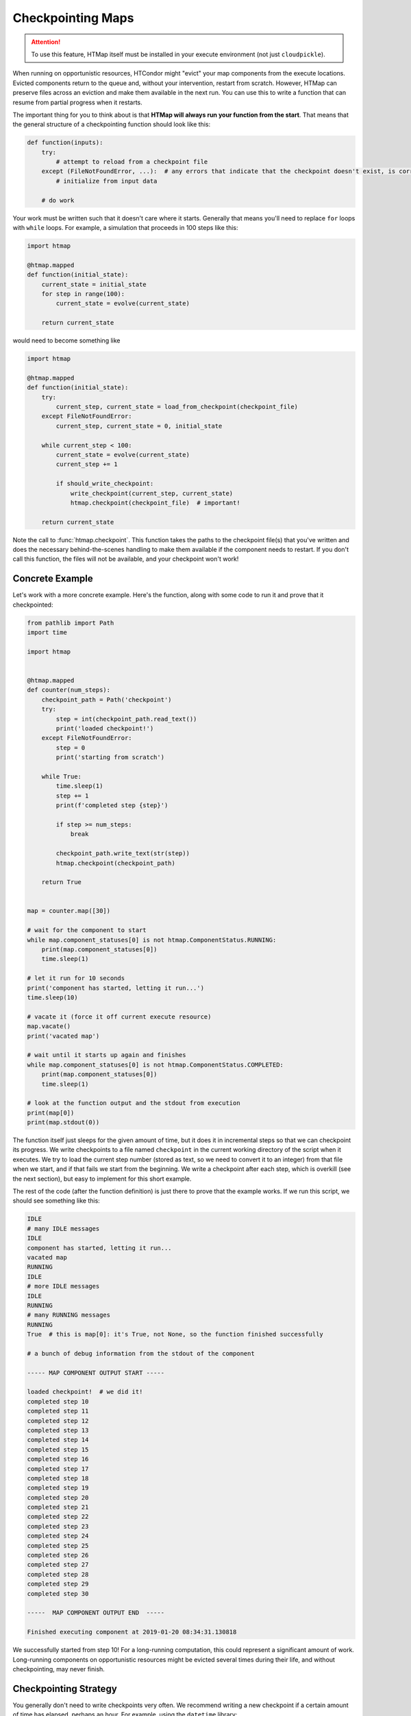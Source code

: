 .. py:currentmodule:: htmap

Checkpointing Maps
------------------

.. attention::

    To use this feature, HTMap itself must be installed in your execute environment (not just ``cloudpickle``).

When running on opportunistic resources, HTCondor might "evict" your map components from the execute locations.
Evicted components return to the queue and, without your intervention, restart from scratch.
However, HTMap can preserve files across an eviction and make them available in the next run.
You can use this to write a function that can resume from partial progress when it restarts.

The important thing for you to think about is that **HTMap will always run your function from the start**.
That means that the general structure of a checkpointing function should look like this:

.. code-block:: python

    def function(inputs):
        try:
            # attempt to reload from a checkpoint file
        except (FileNotFoundError, ...):  # any errors that indicate that the checkpoint doesn't exist, is corrupt, etc.
            # initialize from input data

        # do work

Your work must be written such that it doesn't care where it starts.
Generally that means you'll need to replace ``for`` loops with ``while`` loops.
For example, a simulation that proceeds in 100 steps like this:

.. code-block:: python

    import htmap

    @htmap.mapped
    def function(initial_state):
        current_state = initial_state
        for step in range(100):
            current_state = evolve(current_state)

        return current_state

would need to become something like

.. code-block:: python

    import htmap

    @htmap.mapped
    def function(initial_state):
        try:
            current_step, current_state = load_from_checkpoint(checkpoint_file)
        except FileNotFoundError:
            current_step, current_state = 0, initial_state

        while current_step < 100:
            current_state = evolve(current_state)
            current_step += 1

            if should_write_checkpoint:
                write_checkpoint(current_step, current_state)
                htmap.checkpoint(checkpoint_file)  # important!

        return current_state

Note the call to :func:`htmap.checkpoint`.
This function takes the paths to the checkpoint file(s) that you've written and does the necessary behind-the-scenes handling to make them available if the component needs to restart.
If you don't call this function, the files will not be available, and your checkpoint won't work!

Concrete Example
================

Let's work with a more concrete example.
Here's the function, along with some code to run it and prove that it checkpointed:

.. code-block:: python

    from pathlib import Path
    import time

    import htmap


    @htmap.mapped
    def counter(num_steps):
        checkpoint_path = Path('checkpoint')
        try:
            step = int(checkpoint_path.read_text())
            print('loaded checkpoint!')
        except FileNotFoundError:
            step = 0
            print('starting from scratch')

        while True:
            time.sleep(1)
            step += 1
            print(f'completed step {step}')

            if step >= num_steps:
                break

            checkpoint_path.write_text(str(step))
            htmap.checkpoint(checkpoint_path)

        return True


    map = counter.map([30])

    # wait for the component to start
    while map.component_statuses[0] is not htmap.ComponentStatus.RUNNING:
        print(map.component_statuses[0])
        time.sleep(1)

    # let it run for 10 seconds
    print('component has started, letting it run...')
    time.sleep(10)

    # vacate it (force it off current execute resource)
    map.vacate()
    print('vacated map')

    # wait until it starts up again and finishes
    while map.component_statuses[0] is not htmap.ComponentStatus.COMPLETED:
        print(map.component_statuses[0])
        time.sleep(1)

    # look at the function output and the stdout from execution
    print(map[0])
    print(map.stdout(0))


The function itself just sleeps for the given amount of time, but it does it in incremental steps so that we can checkpoint its progress.
We write checkpoints to a file named ``checkpoint`` in the current working directory of the script when it executes.
We try to load the current step number (stored as text, so we need to convert it to an integer) from that file when we start, and if that fails we start from the beginning.
We write a checkpoint after each step, which is overkill (see the next section), but easy to implement for this short example.

The rest of the code (after the function definition) is just there to prove that the example works.
If we run this script, we should see something like this:

.. code-block:: none

    IDLE
    # many IDLE messages
    IDLE
    component has started, letting it run...
    vacated map
    RUNNING
    IDLE
    # more IDLE messages
    IDLE
    RUNNING
    # many RUNNING messages
    RUNNING
    True  # this is map[0]: it's True, not None, so the function finished successfully

    # a bunch of debug information from the stdout of the component

    ----- MAP COMPONENT OUTPUT START -----

    loaded checkpoint!  # we did it!
    completed step 10
    completed step 11
    completed step 12
    completed step 13
    completed step 14
    completed step 15
    completed step 16
    completed step 17
    completed step 18
    completed step 19
    completed step 20
    completed step 21
    completed step 22
    completed step 23
    completed step 24
    completed step 25
    completed step 26
    completed step 27
    completed step 28
    completed step 29
    completed step 30

    -----  MAP COMPONENT OUTPUT END  -----

    Finished executing component at 2019-01-20 08:34:31.130818

We successfully started from step 10!
For a long-running computation, this could represent a significant amount of work.
Long-running components on opportunistic resources might be evicted several times during their life, and without checkpointing, may never finish.

Checkpointing Strategy
======================

You generally don't need to write checkpoints very often.
We recommend writing a new checkpoint if a certain amount of time has elapsed, perhaps an hour.
For example, using the ``datetime`` library:

.. code-block:: python

    import datetime

    import htmap

    def now():
        return datetime.datetime.utcnow()

    @htmap.mapped
    def function(inputs):
        latest_checkpoint_at = now()

        # load from checkpoint or initialize

        while not_done:
            # do a unit of work

            if now() > latest_checkpoint_at + datetime.timedelta(hours = 1):
                # write checkpoint
                latest_checkpoint_at = now()

        return result


Caveats
=======

Checkpointing does introduce some complications with HTMap's metadata tracking system.
In particular, HTMap only tracks the runtime, stdout, and stderr of the **last execution** of each component.
If your components are vacated and start again from a checkpoint, you'll only see the execution time, standard output, and standard error from the second run.
If you need that information, you should track it yourself inside your checkpoint files.
